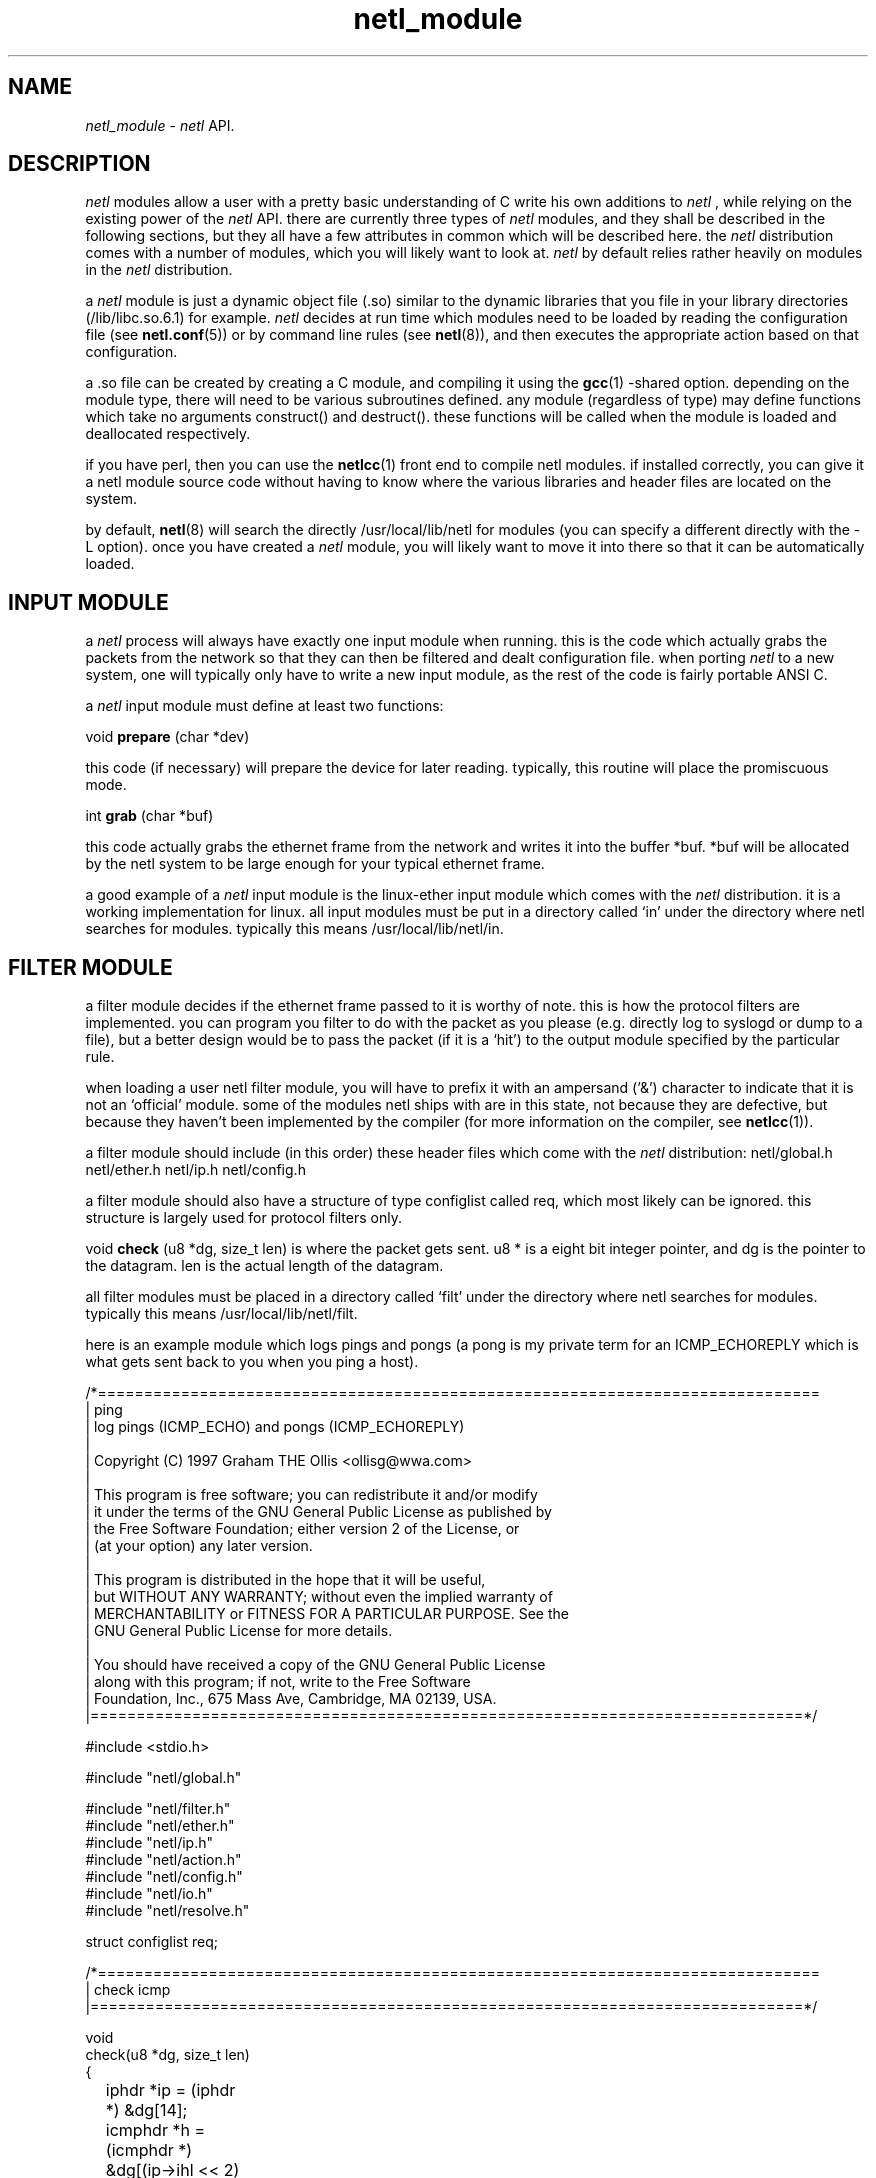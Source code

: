 .ad b
.TH netl_module 1 "18 June 1999" "CORE software" "CORE software"
.AT 3
.de sh
.br
.ne 5
.PP
\fB\\$1\fR
.PP
..
.PP
.SH NAME
.PP
.I netl_module
- 
.I netl
API.
.PP
.SH DESCRIPTION
.PP
.I netl
modules allow a user with a pretty basic understanding of C write
his own additions to 
.I netl
, while relying on the existing power of the
.I netl
API.  there are currently three types of 
.I netl
modules, and
they shall be described in the following sections, but they all have a
few attributes in common which will be described here.  the 
.I netl
distribution comes with a number of modules, which you will likely want
to look at.  
.I netl
by default relies rather heavily on modules in the
.I netl
distribution.
.PP
a 
.I netl
module is just a dynamic object file (.so) similar to the
dynamic libraries that you file in your library directories
(/lib/libc.so.6.1) for example.  
.I netl
decides at run time which
modules need to be loaded by reading the configuration file (see
.BR netl.conf (5))
or by command line rules (see 
.BR netl (8)),
and then
executes the appropriate action based on that configuration.
.PP
a .so file can be created by creating a C module, and compiling it using
the 
.BR gcc (1)
-shared option.  depending on the module type, there will
need to be various subroutines defined.  any module (regardless of type)
may define functions which take no arguments construct() and destruct().  
these functions will be called when the module is loaded and deallocated
respectively.
.PP
if you have perl, then you can use the 
.BR netlcc (1)
front end to compile
netl modules.  if installed correctly, you can give it a netl module
source code without having to know where the various libraries and header
files are located on the system.
.PP
by default, 
.BR netl (8)
will search the directly /usr/local/lib/netl for
modules (you can specify a different directly with the -L option).  once
you have created a 
.I netl
module, you will likely want to move it into
there so that it can be automatically loaded.
.PP
.SH INPUT MODULE
.PP
a 
.I netl
process will always have exactly one input module when running.  
this is the code which actually grabs the packets from the network so
that they can then be filtered and dealt configuration file.  when
porting 
.I netl
to a new system, one will typically only have to write a
new input module, as the rest of the code is fairly portable ANSI C.
.PP
a 
.I netl
input module must define at least two functions:
.PP
void
.B prepare
(char *dev)
.PP
this code (if necessary) will prepare the device for later reading.  
typically, this routine will place the promiscuous mode.
.PP
int
.B grab
(char *buf)
.PP
this code actually grabs the ethernet frame from the network and writes
it into the buffer *buf.  *buf will be allocated by the netl system to be
large enough for your typical ethernet frame.
.PP
a good example of a 
.I netl
input module is the linux-ether input module
which comes with the 
.I netl
distribution.  it is a working
implementation for linux.  all input modules must be put in a directory
called `in' under the directory where netl searches for modules.  
typically this means /usr/local/lib/netl/in.
.PP
.SH FILTER MODULE
.PP
a filter module decides if the ethernet frame passed to it is worthy of
note.  this is how the protocol filters are implemented.  you can program
you filter to do with the packet as you please (e.g. directly log to
syslogd or dump to a file), but a better design would be to pass the
packet (if it is a `hit') to the output module specified by the
particular rule.
.PP
when loading a user netl filter module, you will have to prefix it with
an ampersand ('&') character to indicate that it is not an `official'
module.  some of the modules netl ships with are in this state, not
because they are defective, but because they haven't been implemented by
the compiler (for more information on the compiler, see 
.BR netlcc (1)).
.PP
a filter module should include (in this order) these header files which
come with the 
.I netl
distribution: netl/global.h netl/ether.h netl/ip.h
netl/config.h
.PP
a filter module should also have a structure of type configlist called
req, which most likely can be ignored.  this structure is largely used
for protocol filters only.
.PP
void 
.B check
(u8 *dg, size_t len) is where the packet gets sent. u8 * is
a eight bit integer pointer, and dg is the pointer to the datagram.  len
is the actual length of the datagram.
.PP
all filter modules must be placed in a directory called `filt' under the
directory where netl searches for modules.  typically this means
/usr/local/lib/netl/filt.
.PP
here is an example module which logs pings and pongs (a pong is my
private term for an ICMP_ECHOREPLY which is what gets sent back to you
when you ping a host).
.PP
.nf
/*==============================================================================
| ping
|   log pings (ICMP_ECHO) and pongs (ICMP_ECHOREPLY)
|
|   Copyright (C) 1997 Graham THE Ollis <ollisg@wwa.com>
|
|   This program is free software; you can redistribute it and/or modify
|   it under the terms of the GNU General Public License as published by
|   the Free Software Foundation; either version 2 of the License, or
|   (at your option) any later version.
|
|   This program is distributed in the hope that it will be useful,
|   but WITHOUT ANY WARRANTY; without even the implied warranty of
|   MERCHANTABILITY or FITNESS FOR A PARTICULAR PURPOSE.  See the
|   GNU General Public License for more details.
|
|   You should have received a copy of the GNU General Public License
|   along with this program; if not, write to the Free Software
|   Foundation, Inc., 675 Mass Ave, Cambridge, MA 02139, USA.
|=============================================================================*/

#include <stdio.h>

#include "netl/global.h"

#include "netl/filter.h"
#include "netl/ether.h"
#include "netl/ip.h"
#include "netl/action.h"
#include "netl/config.h"
#include "netl/io.h"
#include "netl/resolve.h"

struct configlist req;

/*==============================================================================
| check icmp
|=============================================================================*/

void
check(u8 *dg, size_t len)
{
	iphdr *ip = (iphdr *) &dg[14];
	icmphdr *h = (icmphdr *) &dg[(ip->ihl << 2) + 14];

	if(((machdr*)dg)->type != MACTYPE_IPDG)
		return;

	if(ip->version != IP_VERSION)
		return;

	if(ip->protocol != PROTOCOL_ICMP)
		return;

	if(h->type == 8)
		log("ping %s => %s", ip2string(ip->saddr), ip2string(ip->daddr));
	if(h->type == 0)
		log("pong %s => %s",  ip2string(ip->saddr), ip2string(ip->daddr));
}

.fi
.PP
to compile this module,
.PP
% netlcc ping.c
.PP
and then copy it into the module directory at the correct place.
.PP
% cp ping.so /usr/local/lib/netl/filt
.PP
and you can try it out by running (as root) netl thus:
.PP
# netl -z 'null &ping'
.PP
here is a more complicated module, which i use on my system.
.PP
.nf
/*==============================================================================
| gnr
|   stadard rules for the Graham New Republic
|
|   Copyright (C) 1997 Graham THE Ollis <ollisg@wwa.com>
|
|   This program is free software; you can redistribute it and/or modify
|   it under the terms of the GNU General Public License as published by
|   the Free Software Foundation; either version 2 of the License, or
|   (at your option) any later version.
|
|   This program is distributed in the hope that it will be useful,
|   but WITHOUT ANY WARRANTY; without even the implied warranty of
|   MERCHANTABILITY or FITNESS FOR A PARTICULAR PURPOSE.  See the
|   GNU General Public License for more details.
|
|   You should have received a copy of the GNU General Public License
|   along with this program; if not, write to the Free Software
|   Foundation, Inc., 675 Mass Ave, Cambridge, MA 02139, USA.
|=============================================================================*/

#include <stdio.h>

#include "netl/global.h"

#include "netl/filter.h"
#include "netl/ether.h"
#include "netl/ip.h"
#include "netl/action.h"
#include "netl/config.h"
#include "netl/io.h"
#include "netl/resolve.h"

struct configlist req;
#define mynet 0x0a0a0a00

/*==============================================================================
| check icmp
|=============================================================================*/

void
check(u8 *dg, size_t len)
{
	iphdr *ip = (iphdr *) &dg[14];
	union { icmphdr i; tcphdr t; udphdr u; } *h = (void *) &dg[(ip->ihl << 2) + 14];
	u32 us = searchbyname("local");

	if(((machdr*)dg)->type != MACTYPE_IPDG)
		return;

	if(ip->version != IP_VERSION)
		return;

	if(ip->daddr != us)
		return;

	if((ntohl(ip->saddr) & mynet) == mynet)
		return;

	if(ip->protocol == PROTOCOL_ICMP) {

		if(h->i.type == 8)
			log("ping %s => %s", ip2string(ip->saddr), ip2string(ip->daddr));
		if(h->i.type == 0)
			log("pong %s => %s",  ip2string(ip->saddr), ip2string(ip->daddr));
	}

	else if(ip->protocol == PROTOCOL_UDP) {

		if(ntohs(h->u.dest) >= 33434)
			log("traceroute %s => %s (%d)", ip2string(ip->saddr), ip2string(ip->daddr), ntohs(h->u.dest));

	}

	else if(ip->protocol == PROTOCOL_TCP && 
		h->t.fin == 0 &&
		h->t.syn == 1 &&
		h->t.rst == 0 &&
		h->t.psh == 0 &&
		h->t.ack == 0 &&
		h->t.urg == 0) {

		char *prot;

		switch(ntohs(h->t.dest)) {
			case 21 : prot = "ftp"; break;
			case 22 : prot = "ssh"; break;
			case 23 : prot = "telnet"; break;
			case 25 : prot = "smtp"; break;
			case 70 : prot = "gopher"; break;
			case 79 : prot = "finger"; break;
			case 80 : prot = "www"; break;
			case 109: prot = "pop2"; break;
			case 110: prot = "pop3"; break;
			case 113: prot = "auth"; break;

			default : 
				if(h->t.source)
					prot = "ftp reply";
				else
					prot = "unknown_tcp";
				break;
		}

		log("%s %s:%d => %s:%d", prot, 
				ip2string(ip->saddr), 
				ntohs(h->t.source),
				ip2string(ip->daddr),
				ntohs(h->t.dest));

	}

	else if(ip->protocol == PROTOCOL_TCP && 
		h->t.fin == 1 &&
		h->t.syn == 0 &&
		h->t.rst == 0 &&
		h->t.psh == 0 &&
		h->t.ack == 0 &&
		h->t.urg == 0) {

		log("fin %s:%d => %s:%d", 
			ip2string(ip->saddr), 
			ntohs(h->t.source),
			ip2string(ip->daddr),
			ntohs(h->t.dest));

	}

	else if(ip->protocol == PROTOCOL_TCP) { 

		/* nothing */

	}

	else if(ip->protocol == PROTOCOL_IGNP) {

		log("ignp %s => %s", 
			ip2string(ip->saddr), 
			ip2string(ip->daddr));

	}

	else {
		log("unknown %s => %s",
			ip2string(ip->saddr), 
			ip2string(ip->daddr));
	}
}

.fi
.PP
notice the use of structures such as iphdr, udphdr and the like.  it is
useful to take a look at netl/ip.h as this contains most of the
structures useful for IPv4.
.PP
.SH OUTPUT MODULE
.PP
the last type of module is used for output.  once the packet has been
deemed interesting by whatever filter module, it is passed to an output
module.  once again, output modules must live in a directory called `out'
where ever 
.I netl
is searching for modules.  this is usually
/usr/local/lib/netl/out.
.PP
a netl output module is sometimes also refered to an action module, since
the output modules are the ones which actually act once a packet has been
filtered.
.PP
when loading a user netl action module, you will have to prefix it with
an at sign ('@') character to indicate that it is not an `official'
module.  some of the modules netl ships with are in this state, not
because they are defective, but because they haven't been implemented by
the compiler (for more information on the compiler, see 
.BR netlcc (1)).
.PP
possible uses for this type of module include an X interface which sends
pop up messages to a user when someone is trying to hack into his machine.  
this is just an idea.
.PP
an output module should define an integer 
.B action_done
which is used by
the protocol filters to keep it from logging or dumping a particular
frame more than once, while allowing a frame to be logged and dumped by
different rules.  in general, set 
.B action_done
to TRUE immediately when
.B action
() is called.
.PP
void 
.B action
(u8 *dg, struct configitem *cf, size_t len) is called
directly by whichever filter module is in use.  once again, dg is the
pointer to the datagram and len is the length of that datagram.  cf is a
pointer to a config item which can for the most part be ignored.  the one
useful portion of the configitem is the member logname which is the
requirement 
.B name=
you specified in the configuration file (see
.BR netl.conf (5)).
cf->logname is the desired value.
.PP
there are copious examples that come with the 
.I netl
distribution, but
none really worth going over at the moment.
.PP
.SH SEE ALSO
.PP
.BR netl (8),
.BR netl.conf (5),
.BR netlcc (1),
.BR netl_install (1),
.BR netl_module (1),
.BR neta (1),
.BR hwpassive (8),
.BR hwlookup (1),
.BR dcp (1)
and 
.BR xd (1)
.PP
.SH BUGS
.PP
there are almost certainly bugs, please report them to me.  my email
address is Graham Ollis <ollisg@wwa.com>, and the CORE home page is at
http://www.wwa.com/~ollisg/netl/index.html, which should contain up to
date information on 
.B netl
.
.PP
i have attempted to write pretty readable documentation, however, i'm not
really the best technically writer.  if you are, maybe we could
colaborate?
.PP
.SH COPYING
.PP
Copyright 1996, 1997, 1999 Graham THE Ollis
.PP
This program is free software; you can redistribute it and/or modify it
under the terms of the GNU General Public License as published by the
Free Software Foundation; either version 2 of the License, or (at your
option) any later version.
.PP
This program is distributed in the hope that it will be useful, but
WITHOUT ANY WARRANTY; without even the implied warranty of
MERCHANTABILITY or FITNESS FOR A PARTICULAR PURPOSE.  See the GNU General
Public License for more details.
.PP
You should have received a copy of the GNU General Public License along
with this program; if not, write to the Free Software Foundation, Inc.,
675 Mass Ave, Cambridge, MA 02139, USA.
.PP
.PP
.SH AUTHOR
.PP
Graham THE Ollis <ollisg@wwa.com>

